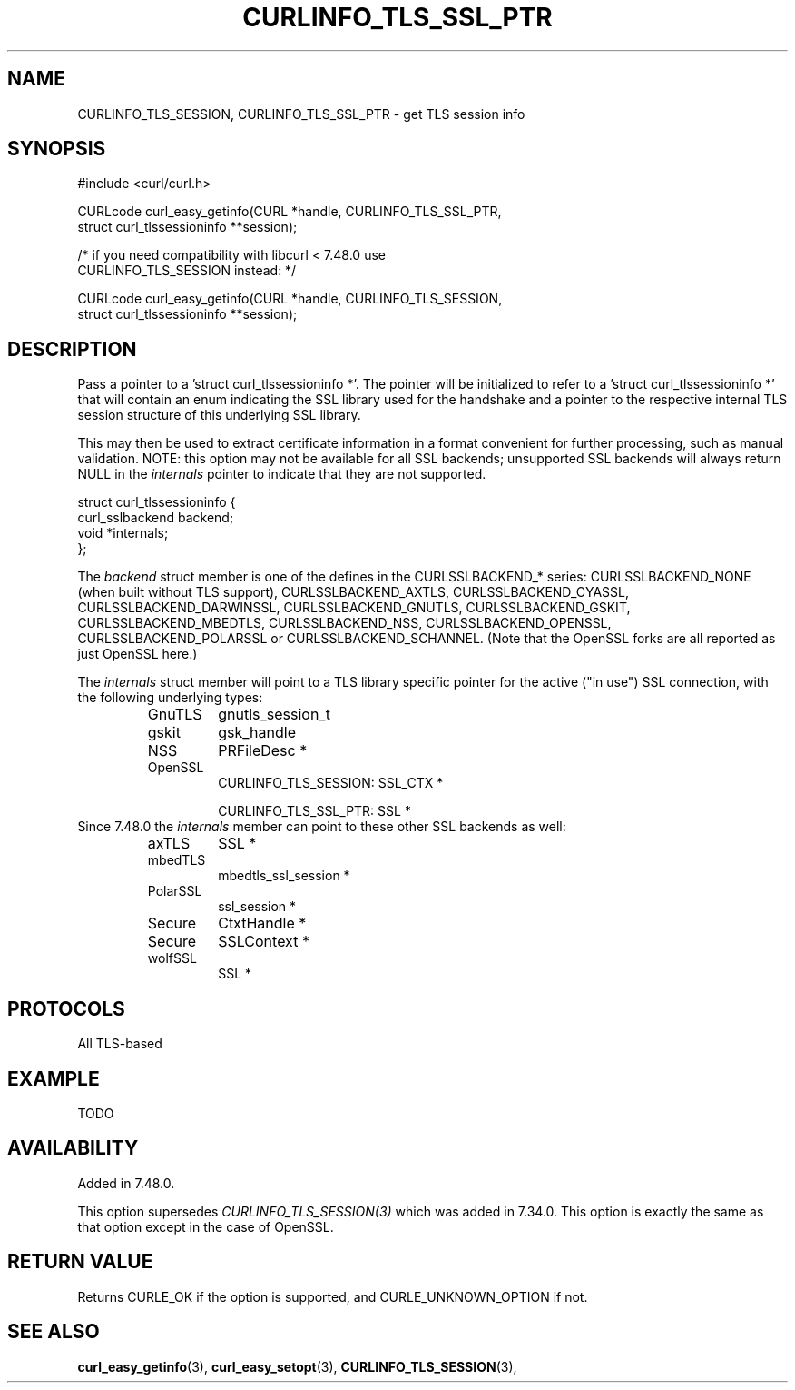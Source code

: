 .\" **************************************************************************
.\" *                                  _   _ ____  _
.\" *  Project                     ___| | | |  _ \| |
.\" *                             / __| | | | |_) | |
.\" *                            | (__| |_| |  _ <| |___
.\" *                             \___|\___/|_| \_\_____|
.\" *
.\" * Copyright (C) 1998 - 2016, Daniel Stenberg, <daniel@haxx.se>, et al.
.\" *
.\" * This software is licensed as described in the file COPYING, which
.\" * you should have received as part of this distribution. The terms
.\" * are also available at https://curl.haxx.se/docs/copyright.html.
.\" *
.\" * You may opt to use, copy, modify, merge, publish, distribute and/or sell
.\" * copies of the Software, and permit persons to whom the Software is
.\" * furnished to do so, under the terms of the COPYING file.
.\" *
.\" * This software is distributed on an "AS IS" basis, WITHOUT WARRANTY OF ANY
.\" * KIND, either express or implied.
.\" *
.\" **************************************************************************
.\"
.TH CURLINFO_TLS_SSL_PTR 3 "23 Feb 2016" "libcurl 7.48.0" "curl_easy_getinfo options"
.SH NAME
CURLINFO_TLS_SESSION, CURLINFO_TLS_SSL_PTR \- get TLS session info
.SH SYNOPSIS
.nf
#include <curl/curl.h>

CURLcode curl_easy_getinfo(CURL *handle, CURLINFO_TLS_SSL_PTR,
                           struct curl_tlssessioninfo **session);

/* if you need compatibility with libcurl < 7.48.0 use
   CURLINFO_TLS_SESSION instead: */

CURLcode curl_easy_getinfo(CURL *handle, CURLINFO_TLS_SESSION,
                           struct curl_tlssessioninfo **session);
.SH DESCRIPTION
Pass a pointer to a 'struct curl_tlssessioninfo *'.  The pointer will be
initialized to refer to a 'struct curl_tlssessioninfo *' that will contain an
enum indicating the SSL library used for the handshake and a pointer to the
respective internal TLS session structure of this underlying SSL library.

This may then be used to extract certificate information in a format
convenient for further processing, such as manual validation. NOTE: this
option may not be available for all SSL backends; unsupported SSL backends
will always return NULL in the \fIinternals\fP pointer to indicate that they
are not supported.

.nf
struct curl_tlssessioninfo {
  curl_sslbackend backend;
  void *internals;
};
.fi

The \fIbackend\fP struct member is one of the defines in the CURLSSLBACKEND_*
series: CURLSSLBACKEND_NONE (when built without TLS support),
CURLSSLBACKEND_AXTLS, CURLSSLBACKEND_CYASSL, CURLSSLBACKEND_DARWINSSL,
CURLSSLBACKEND_GNUTLS, CURLSSLBACKEND_GSKIT, CURLSSLBACKEND_MBEDTLS,
CURLSSLBACKEND_NSS, CURLSSLBACKEND_OPENSSL, CURLSSLBACKEND_POLARSSL or
CURLSSLBACKEND_SCHANNEL. (Note that the OpenSSL forks are all reported as just
OpenSSL here.)

The \fIinternals\fP struct member will point to a TLS library specific pointer
for the active ("in use") SSL connection, with the following underlying types:
.RS
.IP GnuTLS
gnutls_session_t
.IP gskit
gsk_handle
.IP NSS
PRFileDesc *
.IP OpenSSL
CURLINFO_TLS_SESSION: SSL_CTX *

CURLINFO_TLS_SSL_PTR: SSL *
.RE
Since 7.48.0 the \fIinternals\fP member can point to these other SSL backends
as well:
.RS
.IP axTLS
SSL *
.IP mbedTLS
mbedtls_ssl_session *
.IP PolarSSL
ssl_session *
.IP Secure Channel ("WinSSL")
CtxtHandle *
.IP Secure Transport ("DarwinSSL")
SSLContext *
.IP wolfSSL ("CyaSSL")
SSL *
.RE
.SH PROTOCOLS
All TLS-based
.SH EXAMPLE
TODO
.SH AVAILABILITY
Added in 7.48.0.

This option supersedes \fICURLINFO_TLS_SESSION(3)\fP which was added in 7.34.0.
This option is exactly the same as that option except in the case of OpenSSL.
.SH RETURN VALUE
Returns CURLE_OK if the option is supported, and CURLE_UNKNOWN_OPTION if not.
.SH "SEE ALSO"
.BR curl_easy_getinfo "(3), " curl_easy_setopt "(3), "
.BR CURLINFO_TLS_SESSION "(3), "
